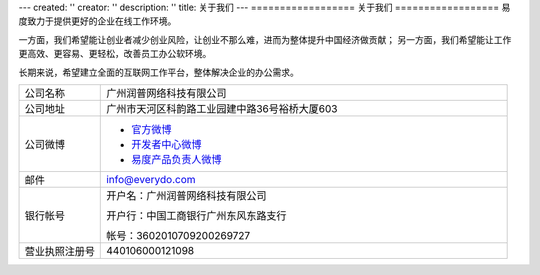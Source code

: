 ---
created: ''
creator: ''
description: ''
title: 关于我们
---
==================
关于我们
==================
易度致力于提供更好的企业在线工作环境。

一方面，我们希望能让创业者减少创业风险，让创业不那么难，进而为整体提升中国经济做贡献；
另一方面，我们希望能让工作更高效、更容易、更轻松，改善员工办公软环境。

长期来说，希望建立全面的互联网工作平台，整体解决企业的办公需求。


.. list-table::
   :widths: 6 30
   :class: listing text-center

   - - 公司名称
     - 广州润普网络科技有限公司
   - - 公司地址
     - 广州市天河区科韵路工业园建中路36号裕桥大厦603
   - - 公司微博
     - - `官方微博 <http://weibo.com/gzeverydo>`__ 

       - `开发者中心微博 <http://weibo.com/edodev>`__ 

       - `易度产品负责人微博 <http://weibo.com/panjunyong>`__

   - - 邮件
     -  info@everydo.com
   - - 银行帐号
     - 开户名：广州润普网络科技有限公司

       开户行：中国工商银行广州东风东路支行

       帐号：3602010709200269727

   - - 营业执照注册号
     - 440106000121098

